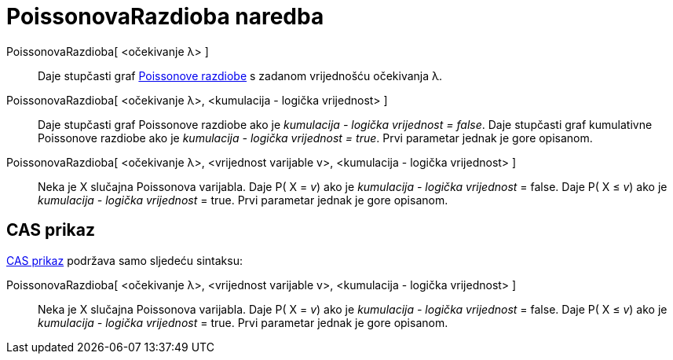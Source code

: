 = PoissonovaRazdioba naredba
:page-en: commands/Poisson
ifdef::env-github[:imagesdir: /hr/modules/ROOT/assets/images]

PoissonovaRazdioba[ <očekivanje λ> ]::
  Daje stupčasti graf https://en.wikipedia.org/wiki/Poisson_distribution[Poissonove razdiobe] s zadanom vrijednošću
  očekivanja λ.
PoissonovaRazdioba[ <očekivanje λ>, <kumulacija - logička vrijednost> ]::
  Daje stupčasti graf Poissonove razdiobe ako je _kumulacija - logička vrijednost = false_.
  Daje stupčasti graf kumulativne Poissonove razdiobe ako je _kumulacija - logička vrijednost = true_.
  Prvi parametar jednak je gore opisanom.
PoissonovaRazdioba[ <očekivanje λ>, <vrijednost varijable v>, <kumulacija - logička vrijednost> ]::
  Neka je X slučajna Poissonova varijabla.
  Daje P( X = _v_) ako je _kumulacija - logička vrijednost_ = false.
  Daje P( X ≤ _v_) ako je _kumulacija - logička vrijednost_ = true.
  Prvi parametar jednak je gore opisanom.

== CAS prikaz

xref:/CAS_prikaz.adoc[CAS prikaz] podržava samo sljedeću sintaksu:

PoissonovaRazdioba[ <očekivanje λ>, <vrijednost varijable v>, <kumulacija - logička vrijednost> ]::
  Neka je X slučajna Poissonova varijabla.
  Daje P( X = _v_) ako je _kumulacija - logička vrijednost_ = false.
  Daje P( X ≤ _v_) ako je _kumulacija - logička vrijednost_ = true.
  Prvi parametar jednak je gore opisanom.
